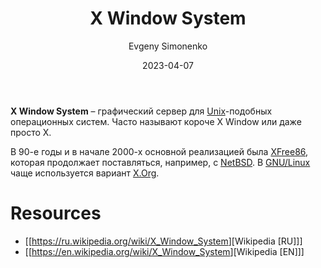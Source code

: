 :PROPERTIES:
:ID:       c1bd534d-6859-442d-80c0-95850d68c907
:END:
#+TITLE: X Window System
#+AUTHOR: Evgeny Simonenko
#+LANGUAGE: Russian
#+LICENSE: CC BY-SA 4.0
#+DATE: 2023-04-07
#+FILETAGS: :graphics:unix:

*X Window System* -- графический сервер для [[id:5d730cab-a732-4326-8fd3-85dd8aa77b1a][Unix]]-подобных операционных
систем. Часто называют короче X Window или даже просто X.

В 90-е годы и в начале 2000-х основной реализацией была [[id:08787eed-9e46-4ce3-817e-5d99f4d52dcf][XFree86]], которая
продолжает поставляться, например, с [[id:a0278ab4-827d-4a69-9c7b-ddc19580f836][NetBSD]]. В [[id:608e9bf8-da7a-4156-b4c8-089f57f5d143][GNU/Linux]] чаще
используется вариант [[id:8d338041-f251-4315-8663-b9baef055fef][X.Org]].

* Resources

- [[https://ru.wikipedia.org/wiki/X_Window_System][Wikipedia [RU]​]]
- [[https://en.wikipedia.org/wiki/X_Window_System][Wikipedia [EN]​]]
